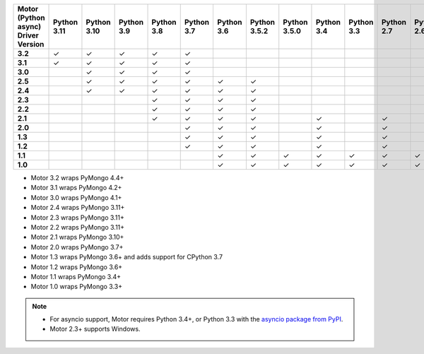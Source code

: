 
.. list-table::
   :header-rows: 1
   :stub-columns: 1
   :class: compatibility-large

   * - Motor (Python async) Driver Version
     - Python 3.11
     - Python 3.10
     - Python 3.9
     - Python 3.8
     - Python 3.7
     - Python 3.6
     - Python 3.5.2
     - Python 3.5.0
     - Python 3.4
     - Python 3.3
     - Python 2.7
     - Python 2.6
     - Python 2.5

   * - 3.2
     - ✓
     - ✓
     - ✓
     - ✓
     - ✓
     -
     -
     -
     -
     -
     -
     -
     -

   * - 3.1
     - ✓
     - ✓
     - ✓
     - ✓
     - ✓
     -
     -
     -
     -
     -
     -
     -
     -

   * - 3.0
     -
     - ✓
     - ✓
     - ✓
     - ✓
     -
     -
     -
     -
     -
     -
     -
     -

   * - 2.5
     -
     - ✓
     - ✓
     - ✓
     - ✓
     - ✓
     - ✓
     -
     -
     -
     -
     -
     -

   * - 2.4
     -
     - ✓
     - ✓
     - ✓
     - ✓
     - ✓
     - ✓
     -
     -
     -
     -
     -
     -

   * - 2.3
     -
     -
     -
     - ✓
     - ✓
     - ✓
     - ✓
     -
     -
     -
     -
     -
     -

   * - 2.2
     -
     -
     -
     - ✓
     - ✓
     - ✓
     - ✓
     -
     -
     -
     -
     -
     -

   * - 2.1
     -
     -
     -
     - ✓
     - ✓
     - ✓
     - ✓
     -
     - ✓
     -
     - ✓
     -
     -

   * - 2.0
     -
     -
     -
     -
     - ✓
     - ✓
     - ✓
     -
     - ✓
     -
     - ✓
     -
     -

   * - 1.3
     -
     -
     -
     -
     - ✓
     - ✓
     - ✓
     -
     - ✓
     -
     - ✓
     -
     -

   * - 1.2
     -
     -
     -
     -
     - ✓
     - ✓
     - ✓
     -
     - ✓
     -
     - ✓
     -
     -

   * - 1.1
     -
     -
     -
     -
     -
     - ✓
     - ✓
     - ✓
     - ✓
     - ✓
     - ✓
     - ✓
     -

   * - 1.0
     -
     -
     -
     -
     -
     - ✓
     - ✓
     - ✓
     - ✓
     - ✓
     - ✓
     - ✓
     -

- Motor 3.2 wraps PyMongo 4.4+
- Motor 3.1 wraps PyMongo 4.2+
- Motor 3.0 wraps PyMongo 4.1+
- Motor 2.4 wraps PyMongo 3.11+
- Motor 2.3 wraps PyMongo 3.11+
- Motor 2.2 wraps PyMongo 3.11+
- Motor 2.1 wraps PyMongo 3.10+
- Motor 2.0 wraps PyMongo 3.7+
- Motor 1.3 wraps PyMongo 3.6+ and adds support for CPython 3.7
- Motor 1.2 wraps PyMongo 3.6+
- Motor 1.1 wraps PyMongo 3.4+
- Motor 1.0 wraps PyMongo 3.3+

.. note::

   - For asyncio support, Motor requires Python 3.4+, or
     Python 3.3 with the `asyncio package from PyPI
     <https://pypi.python.org/pypi/asyncio>`_.

   - Motor 2.3+ supports Windows.
